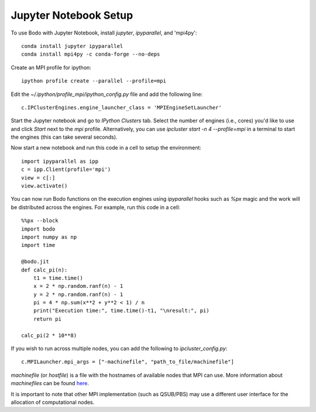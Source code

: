 .. _jupyter:

Jupyter Notebook Setup
######################

To use Bodo with Jupyter Notebook, install `jupyter`, `ipyparallel`, and 'mpi4py'::

    conda install jupyter ipyparallel
    conda install mpi4py -c conda-forge --no-deps

Create an MPI profile for ipython::

    ipython profile create --parallel --profile=mpi

Edit the `~/.ipython/profile_mpi/ipython_config.py` file
and add the following line::

    c.IPClusterEngines.engine_launcher_class = 'MPIEngineSetLauncher'

Start the Jupyter notebook and go to `IPython Clusters` tab. Select the
number of engines (i.e., cores) you'd like to use and click `Start` next to the
`mpi` profile. Alternatively, you can use `ipcluster start -n 4 --profile=mpi`
in a terminal to start the engines (this can take several seconds).

Now start a new notebook and run this code in a cell to setup the environment::

    import ipyparallel as ipp
    c = ipp.Client(profile='mpi')
    view = c[:]
    view.activate()


You can now run Bodo functions on the execution engines
using `ipyparallel` hooks such as `%px` magic
and the work will be distributed
across the engines. For example, run this code in a cell::

    %%px --block
    import bodo
    import numpy as np
    import time

    @bodo.jit
    def calc_pi(n):
        t1 = time.time()
        x = 2 * np.random.ranf(n) - 1
        y = 2 * np.random.ranf(n) - 1
        pi = 4 * np.sum(x**2 + y**2 < 1) / n
        print("Execution time:", time.time()-t1, "\nresult:", pi)
        return pi

    calc_pi(2 * 10**8)


If you wish to run across multiple nodes, you can add the following to
`ipcluster_config.py`::

    c.MPILauncher.mpi_args = ["-machinefile", "path_to_file/machinefile"]

`machinefile` (or `hostfile`) is a file with the hostnames of available nodes that MPI can use.
More information about `machinefiles` can be found
`here <https://www.open-mpi.org/faq/?category=running#mpirun-hostfile>`_.

It is important to note that other MPI implementation (such as QSUB/PBS) may use a different user interface for the allocation of computational nodes.
